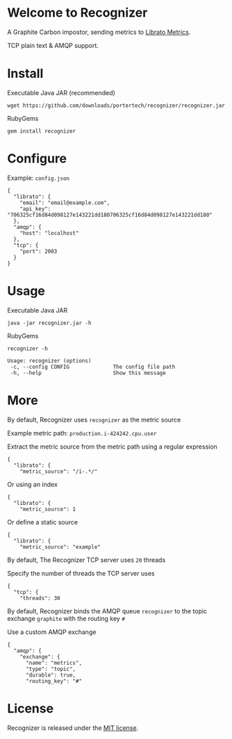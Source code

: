 * Welcome to Recognizer
  A Graphite Carbon impostor, sending metrics to [[https://metrics.librato.com/][Librato Metrics]].

  TCP plain text & AMQP support.

  [[https://github.com/portertech/recognizer/raw/master/recognizer.gif]]
* Install
  Executable Java JAR (recommended)
  : wget https://github.com/downloads/portertech/recognizer/recognizer.jar
  RubyGems
  : gem install recognizer
* Configure
  Example: =config.json=
  : {
  :   "librato": {
  :     "email": "email@example.com",
  :     "api_key": "706325cf16d84d098127e143221dd180706325cf16d84d098127e143221dd180"
  :   },
  :   "amqp": {
  :     "host": "localhost"
  :   },
  :   "tcp": {
  :     "port": 2003
  :   }
  : }
* Usage
  Executable Java JAR
  : java -jar recognizer.jar -h
  RubyGems
  : recognizer -h

  : Usage: recognizer (options)
  :  -c, --config CONFIG              The config file path
  :  -h, --help                       Show this message
* More
****  By default, Recognizer uses =recognizer= as the metric source
  Example metric path: =production.i-424242.cpu.user=

  Extract the metric source from the metric path using a regular expression
  : {
  :   "librato": {
  :     "metric_source": "/i-.*/"
  Or using an index
  : {
  :   "librato": {
  :     "metric_source": 1
  Or define a static source
  : {
  :   "librato": {
  :     "metric_source": "example"
****  By default, The Recognizer TCP server uses =20= threads
  Specify the number of threads the TCP server uses
  : {
  :   "tcp": {
  :     "threads": 30
****  By default, Recognizer binds the AMQP queue =recognizer= to the topic exchange =graphite= with the routing key =#=
  Use a custom AMQP exchange
  : {
  :   "amqp": {
  :     "exchange": {
  :       "name": "metrics",
  :       "type": "topic",
  :       "durable": true,
  :       "routing_key": "#"
* License
  Recognizer is released under the [[https://github.com/portertech/recognizer/raw/master/MIT-LICENSE.txt][MIT license]].
